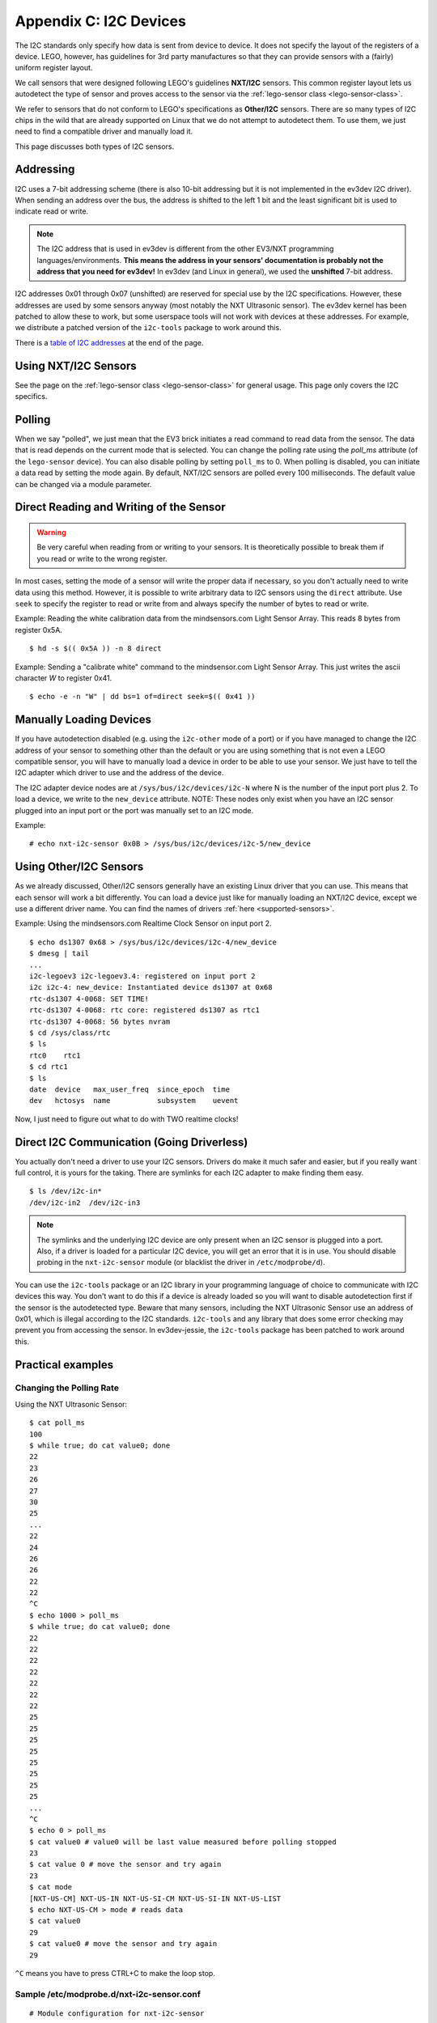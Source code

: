 Appendix C: I2C Devices
=======================

The I2C standards only specify how data is sent from device to device. It does
not specify the layout of the registers of a device. LEGO, however, has
guidelines for 3rd party manufactures so that they can provide sensors with
a (fairly) uniform register layout.

We call sensors that were designed following LEGO's guidelines **NXT/I2C**
sensors. This common register layout lets us autodetect the type of sensor
and proves access to the sensor via the :ref:`lego-sensor class <lego-sensor-class>`.

We refer to sensors that do not conform to LEGO's specifications as
**Other/I2C** sensors. There are so many types of I2C chips in the wild
that are already supported on Linux that we do not attempt to autodetect
them. To use them, we just need to find a compatible driver and manually
load it.

This page discusses both types of I2C sensors.


Addressing
----------

I2C uses a 7-bit addressing scheme (there is also 10-bit addressing but it is
not implemented in the ev3dev I2C driver). When sending an address over the bus,
the address is shifted to the left 1 bit and the least significant bit is used
to indicate read or write.

.. note:: The I2C address that is used in ev3dev is different from the other
   EV3/NXT programming languages/environments. **This means the address in your
   sensors' documentation is probably not the address that you need for ev3dev!**
   In ev3dev (and Linux in general), we used the **unshifted** 7-bit address.

I2C addresses 0x01 through 0x07 (unshifted) are reserved for special use by the
I2C specifications. However, these addresses are used by some sensors anyway
(most notably the NXT Ultrasonic sensor). The ev3dev kernel has been patched to
allow these to work, but some userspace tools will not work with devices at
these addresses. For example, we distribute a patched version of the ``i2c-tools``
package to work around this.

There is a `table of I2C addresses`_ at the end of the page.

Using NXT/I2C Sensors
---------------------

See the page on the :ref:`lego-sensor class <lego-sensor-class>` for general
usage. This page only covers the I2C specifics.


Polling
-------

When we say "polled", we just mean that the EV3 brick initiates a read command
to read data from the sensor. The data that is read depends on the current
mode that is selected. You can change the polling rate using the `poll_ms`
attribute (of the ``lego-sensor`` device). You can also disable polling by
setting ``poll_ms`` to 0. When polling is disabled, you can initiate a data
read by setting the mode again. By default, NXT/I2C sensors are polled every
100 milliseconds. The default value can be changed via a module parameter.


Direct Reading and Writing of the Sensor
----------------------------------------

.. warning:: Be very careful when reading from or writing to your sensors. It is
   theoretically possible to break them if you read or write to the wrong register.

In most cases, setting the mode of a sensor will write the proper data if
necessary, so you don't actually need to write data using this method. However,
it is possible to write arbitrary data to I2C sensors using the ``direct``
attribute. Use ``seek`` to specify the register to read or write from and always
specify the number of bytes to read or write.

Example: Reading the white calibration data from the mindsensors.com Light Sensor
Array. This reads 8 bytes from register 0x5A.
::

    $ hd -s $(( 0x5A )) -n 8 direct

Example: Sending a "calibrate white" command to the mindsensor.com Light
Sensor Array. This just writes the ascii character `W` to register 0x41.
::

    $ echo -e -n "W" | dd bs=1 of=direct seek=$(( 0x41 ))


Manually Loading Devices
------------------------

If you have autodetection disabled (e.g. using the ``i2c-other`` mode of a port)
or if you have managed to change the I2C address of your sensor to something
other than the default or you are using something that is not even a LEGO
compatible sensor, you will have to manually load a device in order to be able
to use your sensor. We just have to tell the I2C adapter which driver to use
and the address of the device.

The I2C adapter device nodes are at ``/sys/bus/i2c/devices/i2c-N`` where N is the
number of the input port plus 2. To load a device, we write to the ``new_device``
attribute. NOTE: These nodes only exist when you have an I2C sensor plugged
into an input port or the port was manually set to an I2C mode.

Example::

    # echo nxt-i2c-sensor 0x0B > /sys/bus/i2c/devices/i2c-5/new_device


Using Other/I2C Sensors
-----------------------

As we already discussed, Other/I2C sensors generally have an existing Linux
driver that you can use. This means that each sensor will work a bit
differently. You can load a device just like for manually loading an NXT/I2C
device, except we use a different driver name. You can find the names of
drivers :ref:`here <supported-sensors>`.

Example: Using the mindsensors.com Realtime Clock Sensor on input port 2.
::

    $ echo ds1307 0x68 > /sys/bus/i2c/devices/i2c-4/new_device
    $ dmesg | tail
    ...
    i2c-legoev3 i2c-legoev3.4: registered on input port 2
    i2c i2c-4: new_device: Instantiated device ds1307 at 0x68
    rtc-ds1307 4-0068: SET TIME!
    rtc-ds1307 4-0068: rtc core: registered ds1307 as rtc1
    rtc-ds1307 4-0068: 56 bytes nvram
    $ cd /sys/class/rtc
    $ ls
    rtc0    rtc1
    $ cd rtc1
    $ ls
    date  device   max_user_freq  since_epoch  time
    dev   hctosys  name           subsystem    uevent

Now, I just need to figure out what to do with TWO realtime clocks!


Direct I2C Communication (Going Driverless)
-------------------------------------------

You actually don't need a driver to use your I2C sensors. Drivers do make it
much safer and easier, but if you really want full control, it is yours for
the taking. There are symlinks for each I2C adapter to make finding them easy.
::

    $ ls /dev/i2c-in*
    /dev/i2c-in2  /dev/i2c-in3

.. note:: The symlinks and the underlying I2C device are only present when an
   I2C sensor is plugged into a port. Also, if a driver is loaded for a
   particular I2C device, you will get an error that it is in use. You should
   disable probing in the ``nxt-i2c-sensor`` module (or blacklist the driver in
   ``/etc/modprobe/d``).


You can use the ``i2c-tools`` package or an I2C library in your programming
language of choice to communicate with I2C devices this way. You don't want
to do this if a device is already loaded so you will want to disable
autodetection first if the sensor is the autodetected type. Beware that many
sensors, including the NXT Ultrasonic Sensor use an address of 0x01, which is
illegal according to the I2C standards. ``i2c-tools`` and any library that does
some error checking may prevent you from accessing the sensor. In ev3dev-jessie,
the ``i2c-tools`` package has been patched to work around this.


Practical examples
------------------

Changing the Polling Rate
~~~~~~~~~~~~~~~~~~~~~~~~~

Using the NXT Ultrasonic Sensor::

    $ cat poll_ms
    100
    $ while true; do cat value0; done
    22
    23
    26
    27
    30
    25
    ...
    22
    24
    26
    26
    22
    22
    ^C
    $ echo 1000 > poll_ms
    $ while true; do cat value0; done
    22
    22
    22
    22
    22
    22
    22
    25
    25
    25
    25
    25
    25
    25
    25
    ...
    ^C
    $ echo 0 > poll_ms
    $ cat value0 # value0 will be last value measured before polling stopped
    23
    $ cat value 0 # move the sensor and try again
    23
    $ cat mode
    [NXT-US-CM] NXT-US-IN NXT-US-SI-CM NXT-US-SI-IN NXT-US-LIST
    $ echo NXT-US-CM > mode # reads data
    $ cat value0
    29
    $ cat value0 # move the sensor and try again
    29

``^C`` means you have to press CTRL+C to make the loop stop.

Sample /etc/modprobe.d/nxt-i2c-sensor.conf
~~~~~~~~~~~~~~~~~~~~~~~~~~~~~~~~~~~~~~~~~~
::

    # Module configuration for nxt-i2c-sensor

    # Uncomment this line to disable polling
    #options nxt-i2c-sensor default_poll_ms=0

    # Uncomment this line to disable autodetection
    #options nxt-i2c-sensor allow_autodetect=N

How to find the I2C adapter node without adding 2
~~~~~~~~~~~~~~~~~~~~~~~~~~~~~~~~~~~~~~~~~~~~~~~~~
::

    $ IN2_I2C_ADAP=$(udevadm info -q path -n /dev/i2c-in2)"/../.."
    $ echo $IN2_I2C_ADAP
    /devices/platform/legoev3-ports/in2/in2:nxt-i2c-host/i2c-legoev3.4/i2c-4/i2c-dev/i2c-4/../..

Using i2c-tools
~~~~~~~~~~~~~~~

With the mindsensors.com Realtime Clock Sensor on input port 2::

    & i2cdump 4 0x68
    No size specified (using byte-data access)
    WARNING! This program can confuse your I2C bus, cause data loss and worse!
    I will probe file /dev/i2c-4, address 0x68, mode byte
    Continue? [Y/n] y
         0  1  2  3  4  5  6  7  8  9  a  b  c  d  e  f    0123456789abcdef
    00: 11 35 00 01 01 01 00 03 50 71 48 60 f5 01 6b 0c    ?5.???.?PqH`??k?
    10: 78 e3 2d 4e 92 6e c7 69 25 61 6b 5b 04 34 15 05    x?-N?n?i%ak[?4??
    20: cc 3e 4e 4b 41 8a 59 09 1b f3 1a 2a 7c 47 a7 90    ?>NKA?Y????*|G??
    30: 20 6a 95 7a 3b da 5b de 73 31 a2 3a 6e 59 ed f8     j?z;?[?s1?:nY??
    40: 11 35 00 01 01 01 00 03 50 71 48 60 f5 01 6b 0c    ?5.???.?PqH`??k?
    50: 78 e3 2d 4e 92 6e c7 69 25 61 6b 5b 04 34 15 05    x?-N?n?i%ak[?4??
    60: cc 3e 4e 4b 41 8a 59 09 1b f3 1a 2a 7c 47 a7 90    ?>NKA?Y????*|G??
    70: 20 6a 95 7a 3b da 5b de 73 31 a2 3a 6e 59 ed f8     j?z;?[?s1?:nY??
    80: 11 35 00 01 01 01 00 03 50 71 48 60 f5 01 6b 0c    ?5.???.?PqH`??k?
    90: 78 e3 2d 4e 92 6e c7 69 25 61 6b 5b 04 34 15 05    x?-N?n?i%ak[?4??
    a0: cc 3e 4e 4b 41 8a 59 09 1b f3 1a 2a 7c 47 a7 90    ?>NKA?Y????*|G??
    b0: 20 6a 95 7a 3b da 5b de 73 31 a2 3a 6e 59 ed f8     j?z;?[?s1?:nY??
    c0: 12 35 00 01 01 01 00 03 50 71 48 60 f5 01 6b 0c    ?5.???.?PqH`??k?
    d0: 78 e3 2d 4e 92 6e c7 69 25 61 6b 5b 04 34 15 05    x?-N?n?i%ak[?4??
    e0: cc 3e 4e 4b 41 8a 59 09 1b f3 1a 2a 7c 47 a7 90    ?>NKA?Y????*|G??
    f0: 20 6a 95 7a 3b da 5b de 73 31 a2 3a 6e 59 ed f8     j?z;?[?s1?:nY??
    $ i2cget -y 4 0x68 0x01 | sed s/0x// # read minutes
    35
    $ i2cset -y 4 0x68 0x08 0x46 0x72 0x65 0x65 0x20 0x72 0x61 0x6d 0x20 0x73 0x70 0x61 0x63 0x65 0x21 i
    $ i2cdump -y -r 0x08-0x16 4 0x68
    No size specified (using byte-data access)
         0  1  2  3  4  5  6  7  8  9  a  b  c  d  e  f    0123456789abcdef
    00:                         46 72 65 65 20 72 61 6d            Free ram
    10: 20 73 70 61 63 65 21                                space!


Useful Info
-----------



.. |br| raw:: html

   <br />

.. _Table of I2C addresses:

.. flat-table:: Table of I2C addresses
    :widths: 1 1 4
    :header-rows: 1
    :fill-cells:

    * - Shifted Address |br| (write/read)
      - Unshifted Address |br| (hex (dec))
      - Notes

    * - 0x00/0x01
      - **0x00** (0)
      - *I2C spec: General call address / START byte*
    * - 0x02/0x03
      - **0x01** (1)
      - LEGO NXT Ultrasonic and many 3rd party sensors |br| *I2C spec: CBUS address*
    * - 0x04/0x05
      - **0x02** (2)
      - LEGO Energy Storage |br| *I2C spec: Reserved for different bus format*
    * - 0x06/0x07
      - **0x03** (3)
      - mindsensors.com Motor Multiplexer |br| *I2C spec: Reserved for future purposes*
    * - 0x08/0x09
      - **0x04** (4)
      - *I2C spec: Hs-mode master code*
    * - 0x0A/0x0B
      - **0x05** (5)
      - *I2C spec: Hs-mode master code*
    * - 0x0C/0x0D
      - **0x06** (6)
      - *I2C spec: Hs-mode master code*
    * - 0x0E/0x0F
      - **0x07** (7)
      - *I2C spec: Hs-mode master code*
    * - 0x10/0x11
      - **0x08** (8)
      - Some HiTechnic sensors
    * - 0x12/0x13
      - **0x09** (9)
    * - 0x14/0x15
      - **0x0A** (10)
      - mindsensors.com Light Sensor Array
    * - 0x16/0x17
      - **0x0B** (11)
    * - 0x18/0x19
      - **0x0C** (12)
      - mindsensors.com PPS58-Nx Pressure Sensor
    * - 0x1A/0x1B
      - **0x0D** (13)
    * - 0x1C/0x1D
      - **0x0E** (14)
    * - 0x1E/0x1F
      - **0x0F** (15)
    * - 0x20/0x21
      - **0x10** (16)
    * - 0x22/0x23
      - **0x11** (17)
      - mindsensors.com AbsoluteIMU Accel/Compass/Gyro
    * - 0x24/0x25
      - **0x12** (18)
    * - 0x26/0x27
      - **0x13** (19)
    * - 0x28/0x29
      - **0x14** (20)
    * - 0x2A/0x2B
      - **0x15** (21)
    * - 0x2C/0x2D
      - **0x16** (22)
    * - 0x2E/0x2F
      - **0x17** (23)
    * - 0x30/0x31
      - **0x18** (24)
      - mindsensors.com GlideWheel-AS Angle Sensor
    * - 0x32/0x33
      - **0x19** (25)
    * - 0x34/0x35
      - **0x1A** (26)
    * - 0x36/0x37
      - **0x1B** (27)
    * - 0x38/0x39
      - **0x1C** (28)
    * - 0x3A/0x3B
      - **0x1D** (29)
    * - 0x3C/0x3D
      - **0x1E** (30)
    * - 0x3E/0x3F
      - **0x1F** (31)
    * - 0x40/0x41
      - **0x20** (32)
    * - 0x42/0x43
      - **0x21** (33)
    * - 0x44/0x45
      - **0x22** (34)
    * - 0x46/0x47
      - **0x23** (35)
    * - 0x48/0x49
      - **0x24** (06)
    * - 0x4A/0x4B
      - **0x25** (37)
    * - 0x4C/0x4D
      - **0x26** (38)
    * - 0x4E/0x4F
      - **0x27** (39)
    * - 0x50/0x51
      - **0x28** (40)
    * - 0x52/0x53
      - **0x29** (41)
    * - 0x54/0x55
      - **0x2A** (32)
    * - 0x56/0x57
      - **0x2B** (43)
    * - 0x58/0x59
      - **0x2C** (44)
    * - 0x5A/0x5B
      - **0x2D** (45)
    * - 0x5C/0x5D
      - **0x2E** (46)
    * - 0x5E/0x5F
      - **0x2F** (47)
    * - 0x60/0x61
      - **0x30** (48)
    * - 0x62/0x63
      - **0x31** (49)
    * - 0x64/0x65
      - **0x32** (50)
    * - 0x66/0x67
      - **0x33** (51)
    * - 0x68/0x69
      - **0x34** (52)
    * - 0x6A/0x6B
      - **0x35** (53)
    * - 0x6C/0x6D
      - **0x36** (54)
    * - 0x6E/0x6F
      - **0x37** (55)
    * - 0x70/0x71
      - **0x38** (56)
      - PCF8574 IC
    * - 0x72/0x73
      - **0x39** (57)
    * - 0x74/0x75
      - **0x3A** (58)
    * - 0x76/0x77
      - **0x3B** (59)
    * - 0x78/0x79
      - **0x3C** (60)
    * - 0x7A/0x7B
      - **0x3D** (61)
    * - 0x7C/0x7D
      - **0x3E** (62)
    * - 0x7E/0x7F
      - **0x3F** (63)
    * - 0x80/0x81
      - **0x40** (64)
    * - 0x82/0x83
      - **0x41** (65)
    * - 0x84/0x85
      - **0x42** (66)
    * - 0x86/0x87
      - **0x43** (67)
    * - 0x88/0x89
      - **0x44** (68)
    * - 0x8A/0x8B
      - **0x45** (69)
    * - 0x8C/0x8D
      - **0x46** (70)
    * - 0x8E/0x8F
      - **0x47** (71)
    * - 0x90/0x91
      - **0x48** (72)
      - PCF8591 IC
    * - 0x92/0x93
      - **0x49** (73)
    * - 0x94/0x95
      - **0x4A** (74)
    * - 0x96/0x97
      - **0x4B** (75)
    * - 0x98/0x99
      - **0x4C** (76)
      - LEGO Temperature Sensor
    * - 0x9A/0x9B
      - **0x4D** (77)
    * - 0x9C/0x9D
      - **0x4E** (78)
    * - 0x9E/0x0F
      - **0x4F** (79)
    * - 0xA0/0xA1
      - **0x50** (80)
      - mindsensors.com EV3 Sensor Multiplexer
    * - 0xA2/0xA3
      - **0x51** (81)
      - mindsensors.com EV3 Sensor Multiplexer
    * - 0xA4/0xA5
      - **0x52** (82)
      - mindsensors.com EV3 Sensor Multiplexer
    * - 0xA6/0xA7
      - **0x53** (83)
    * - 0xA8/0xA9
      - **0x54** (84)
    * - 0xAA/0xAB
      - **0x55** (85)
    * - 0xAC/0xAD
      - **0x56** (87)
    * - 0xAE/0xAF
      - **0x57** (87)
    * - 0xB0/0xB1
      - **0x58** (88)
      - mindsensors.com 8 Channel Servo Controller
    * - 0xB2/0xB3
      - **0x59** (89)
    * - 0xB4/0xB5
      - **0x5A** (90)
    * - 0xB6/0xB7
      - **0x5B** (91)
    * - 0xB8/0xB9
      - **0x5C** (92)
    * - 0xBA/0xBB
      - **0x5D** (93)
    * - 0xBC/0xBD
      - **0x5E** (94)
    * - 0xBE/0xBF
      - **0x5F** (95)
    * - 0xC0/0xC1
      - **0x60** (96)
    * - 0xC2/0xC3
      - **0x61** (97)
    * - 0xC4/0xC5
      - **0x62** (98)
    * - 0xC6/0xC7
      - **0x63** (99)
    * - 0xC8/0xC9
      - **0x64** (100)
    * - 0xCA/0xCB
      - **0x65** (101)
    * - 0xCC/0xCD
      - **0x66** (102)
    * - 0xCE/0xCF
      - **0x67** (103)
    * - 0xD0/0xD1
      - **0x68** (104)
      - mindsensors.com Realtime Clock
    * - 0xD2/0xD3
      - **0x69** (105)
    * - 0xD4/0xD5
      - **0x6A** (106)
    * - 0xD6/0xD7
      - **0x6B** (107)
    * - 0xD8/0xD9
      - **0x6C** (108)
    * - 0xDA/0xDA
      - **0x6D** (109)
    * - 0xDC/0xDD
      - **0x6E** (110)
    * - 0xDE/0xDF
      - **0x6F** (111)
    * - 0xE0/0xE1
      - **0x70** (112)
    * - 0xE2/0xE3
      - **0x71** (113)
    * - 0xE4/0xE5
      - **0x72** (114)
    * - 0xE6/0xE7
      - **0x73** (115)
    * - 0xE8/0xE9
      - **0x74** (116)
    * - 0xEA/0xEB
      - **0x75** (117)
    * - 0xEC/0xED
      - **0x76** (118)
    * - 0xEE/0xEF
      - **0x77** (119)
    * - 0xF0/0xF1
      - **0x78** (120)
      - *I2C spec: 10-bit slave addressing*
    * - 0xF2/0xF3
      - **0x79** (121)
      - *I2C spec: 10-bit slave addressing*
    * - 0xF4/0xF5
      - **0x7A** (122)
      - *I2C spec: 10-bit slave addressing*
    * - 0xF6/0xF7
      - **0x7B** (123)
      - *I2C spec: 10-bit slave addressing*
    * - 0xF8/0xF9
      - **0x7C** (124)
      - *I2C spec: Reserved for future purposes*
    * - 0xFA/0xFB
      - **0x7D** (125)
      - *I2C spec: Reserved for future purposes*
    * - 0xFC/0xFD
      - **0x7E** (126)
      - *I2C spec: Reserved for future purposes*
    * - 0xFE/0xFF
      - **0x7F** (127)
      - *I2C spec: Reserved for future purposes*
